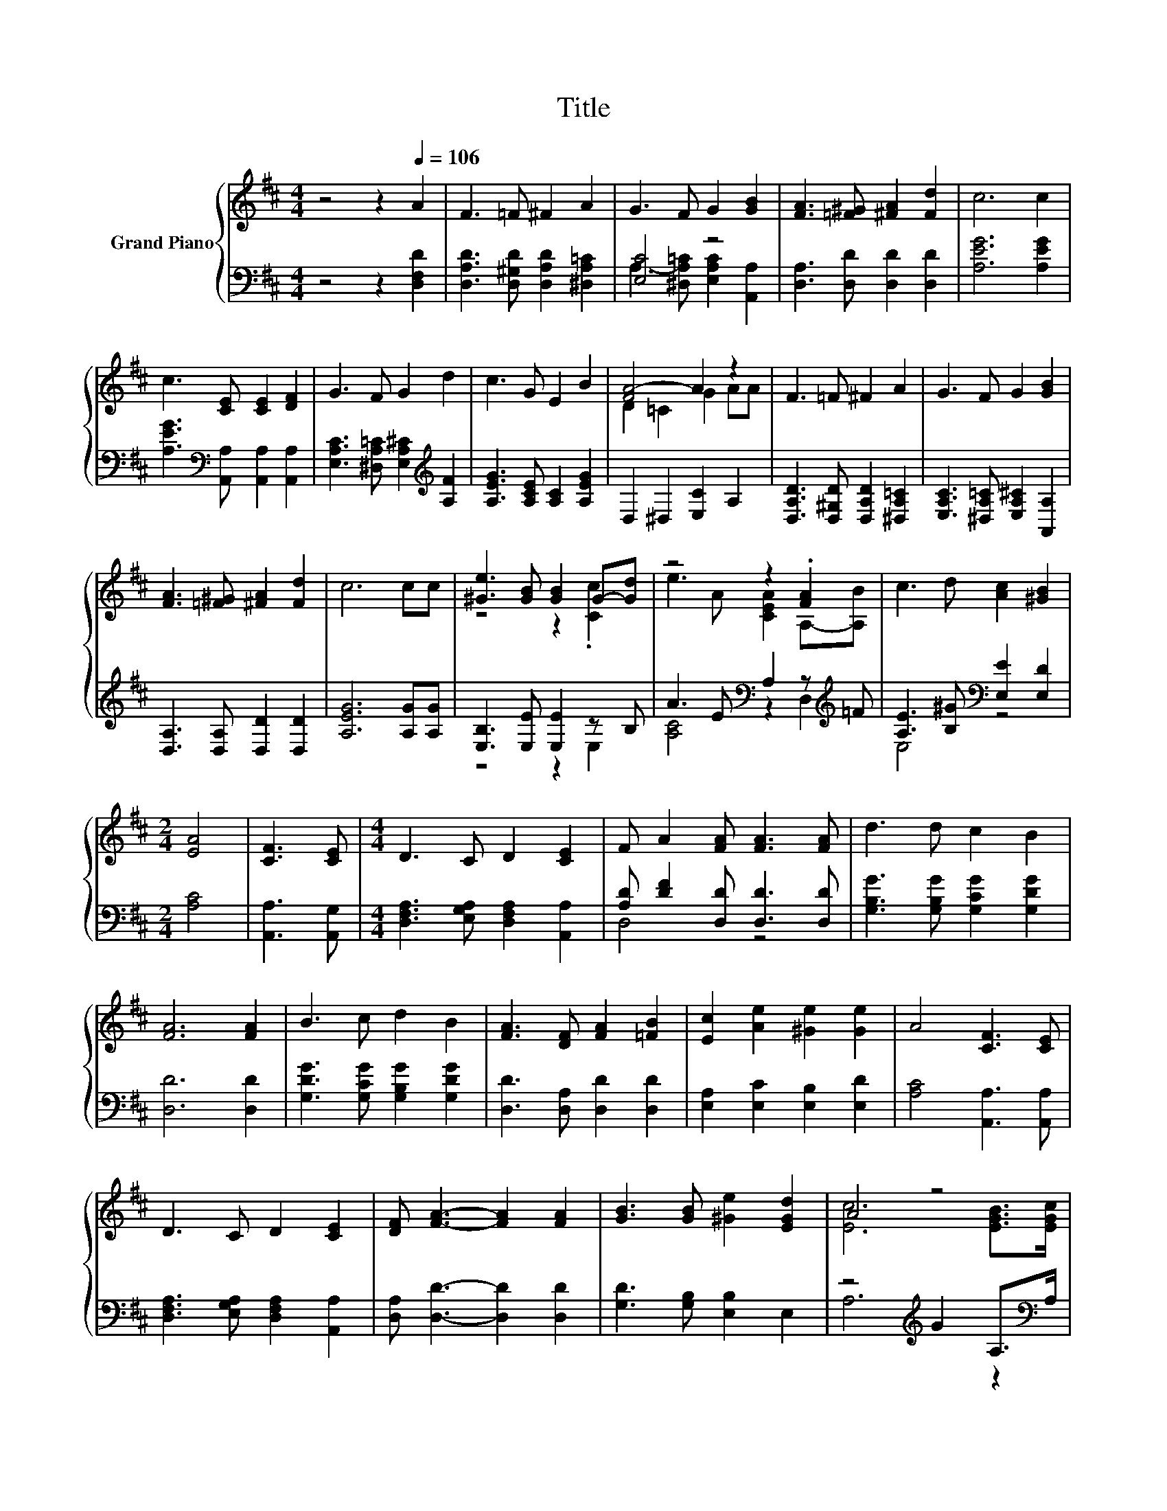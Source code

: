 X:1
T:Title
%%score { ( 1 4 ) | ( 2 3 ) }
L:1/8
M:4/4
K:D
V:1 treble nm="Grand Piano"
V:4 treble 
V:2 bass 
V:3 bass 
V:1
 z4 z2[Q:1/4=106] A2 | F3 =F ^F2 A2 | G3 F G2 [GB]2 | [FA]3 [=F^G] [^FA]2 [Fd]2 | c6 c2 | %5
 c3 [CE] [CE]2 [DF]2 | G3 F G2 d2 | c3 G E2 B2 | [FA-]4 A2 z2 | F3 =F ^F2 A2 | G3 F G2 [GB]2 | %11
 [FA]3 [=F^G] [^FA]2 [Fd]2 | c6 cc | [^Ge]3 [GB] [GB]2 G-[Gd] | z4 z2 .[FA]2 | c3 d [Ac]2 [^GB]2 | %16
[M:2/4] [EA]4 | [CF]3 [CE] |[M:4/4] D3 C D2 [CE]2 | F A2 [FA] [FA]3 [FA] | d3 d c2 B2 | %21
 [FA]6 [FA]2 | B3 c d2 B2 | [FA]3 [DF] [FA]2 [=FB]2 | [Ec]2 [Ae]2 [^Ge]2 [Ge]2 | A4 [CF]3 [CE] | %26
 D3 C D2 [CE]2 | [DF] [FA]3- [FA]2 [FA]2 | [GB]3 [GB] [^Ge]2 [EGd]2 | A4 z4 | %30
 [DFd]2 [DF]2 [DG]2 [DFA]2 |[M:9/8] z [GB]2- [GB]3- [GB] z z | %32
 A3 [Ad]e-[=Ge]- [Ge]2 [Fd][Q:1/4=104][Q:1/4=103][Q:1/4=101][Q:1/4=100][Q:1/4=98][Q:1/4=97][Q:1/4=95][Q:1/4=94][Q:1/4=92][Q:1/4=90][Q:1/4=89][Q:1/4=87][Q:1/4=86][Q:1/4=84][Q:1/4=83][Q:1/4=81] | %33
[M:3/4] [Fd]6 |] %34
V:2
 z4 z2 [D,F,D]2 | [D,A,D]3 [D,^G,D] [D,A,D]2 [^D,A,=C]2 | [E,C]4 z4 | [D,A,]3 [D,D] [D,D]2 [D,D]2 | %4
 [A,EG]6 [A,EG]2 | [A,EG]3[K:bass] [A,,A,] [A,,A,]2 [A,,A,]2 | %6
 [E,A,C]3 [^D,A,=C] [E,A,^C]2[K:treble] [A,F]2 | [A,EG]3 [A,CE] [A,C]2 [A,EG]2 | %8
 D,2 ^D,2 [E,C]2 A,2 | [D,A,D]3 [D,^G,D] [D,A,D]2 [^D,A,=C]2 | %10
 [E,A,C]3 [^D,A,=C] [E,A,^C]2 [A,,A,]2 | [D,A,]3 [D,A,] [D,D]2 [D,D]2 | [A,EG]6 [A,G][A,G] | %13
 [E,B,]3 [E,E] [E,E]2 z B, | A3 E[K:bass] A,2 z[K:treble] =F | %15
 [A,E]3 [B,^G][K:bass] [E,E]2 [E,D]2 |[M:2/4] [A,C]4 | [A,,A,]3 [A,,G,] | %18
[M:4/4] [D,F,A,]3 [E,G,A,] [D,F,A,]2 [A,,A,]2 | [A,D] [DF]2 [D,D] [D,D]3 [D,D] | %20
 [G,B,G]3 [G,B,G] [G,CG]2 [G,DG]2 | [D,D]6 [D,D]2 | [G,DG]3 [G,CG] [G,B,G]2 [G,DG]2 | %23
 [D,D]3 [D,A,] [D,D]2 [D,D]2 | [E,A,]2 [E,C]2 [E,B,]2 [E,D]2 | [A,C]4 [A,,A,]3 [A,,A,] | %26
 [D,F,A,]3 [E,G,A,] [D,F,A,]2 [A,,A,]2 | [D,A,] [D,D]3- [D,D]2 [D,D]2 | [G,D]3 [G,B,] [E,B,]2 E,2 | %29
 z4[K:treble] G2 A,>[K:bass]A, | D,2 =C2 B,2 A,2 | %31
[M:9/8] G, G,2 G, G,2- G,[K:treble][^G,D=F]>[G,DF] | %32
 [A,DF]3[K:bass] [F,D][E,B,][A,C]- [A,C]2 [D,A,] |[M:3/4] [D,A,]6 |] %34
V:3
 x8 | x8 | A,3- [^D,A,=C] [E,A,C]2 [A,,A,]2 | x8 | x8 | x3[K:bass] x5 | x6[K:treble] x2 | x8 | x8 | %9
 x8 | x8 | x8 | x8 | z4 z2 E,2 | [A,C]4[K:bass] z2 D,2[K:treble] | E,4[K:bass] z4 |[M:2/4] x4 | %17
 x4 |[M:4/4] x8 | D,4 z4 | x8 | x8 | x8 | x8 | x8 | x8 | x8 | x8 | x8 | A,6[K:treble] z2[K:bass] | %30
 x8 |[M:9/8] x7[K:treble] x2 | x3[K:bass] x6 |[M:3/4] x6 |] %34
V:4
 x8 | x8 | x8 | x8 | x8 | x8 | x8 | x8 | D2 =C2 G2 AA | x8 | x8 | x8 | x8 | z4 z2 .[Cc]2 | %14
 e3 A [CEA]2 A,-[A,B] | x8 |[M:2/4] x4 | x4 |[M:4/4] x8 | x8 | x8 | x8 | x8 | x8 | x8 | x8 | x8 | %27
 x8 | x8 | [Ec]6 [EGB]>[EGc] | x8 |[M:9/8] [DAc] D2 D D2- DB>B | z3 z .^G2 z3 |[M:3/4] x6 |] %34

